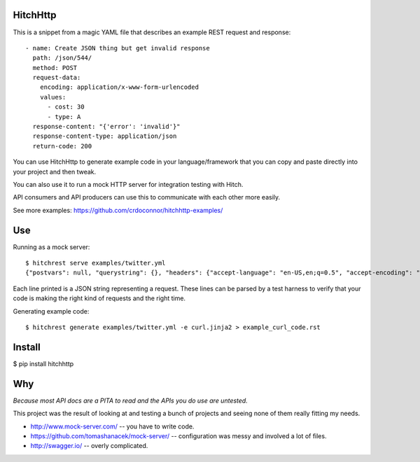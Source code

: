 HitchHttp
=========

This is a snippet from a magic YAML file that describes an example REST
request and response::

    - name: Create JSON thing but get invalid response
      path: /json/544/
      method: POST
      request-data:
        encoding: application/x-www-form-urlencoded
        values:
          - cost: 30
          - type: A
      response-content: "{'error': 'invalid'}"
      response-content-type: application/json
      return-code: 200

You can use HitchHttp to generate example code in your language/framework
that you can copy and paste directly into your project and then tweak.

You can also use it to run a mock HTTP server for integration testing
with Hitch.

API consumers and API producers can use this to communicate with each
other more easily.

See more examples: https://github.com/crdoconnor/hitchhttp-examples/


Use
===

Running as a mock server::

    $ hitchrest serve examples/twitter.yml
    {"postvars": null, "querystring": {}, "headers": {"accept-language": "en-US,en;q=0.5", "accept-encoding": "gzip, deflate", "connection": "keep-alive", "accept": "text/html,application/xhtml+xml,application/xml;q=0.9,*/*;q=0.8", "user-agent": "Mozilla/5.0 (X11; Ubuntu; Linux x86_64; rv:35.0) Gecko/20100101 Firefox/35.0", "dnt": "1", "host": "127.0.0.1:10088"}, "length": null, "command": "GET", "query": null, "path": "/"}

Each line printed is a JSON string representing a request. These lines
can be parsed by a test harness to verify that your code is making the
right kind of requests and the right time.

Generating example code::

    $ hitchrest generate examples/twitter.yml -e curl.jinja2 > example_curl_code.rst

Install
=======

$ pip install hitchhttp


Why
===

*Because most API docs are a PITA to read and the APIs you do use are untested.*

This project was the result of looking at and testing a bunch of projects and
seeing none of them really fitting my needs.

* http://www.mock-server.com/ -- you have to write code.
* https://github.com/tomashanacek/mock-server/ -- configuration was messy and involved a lot of files.
* http://swagger.io/ -- overly complicated.

